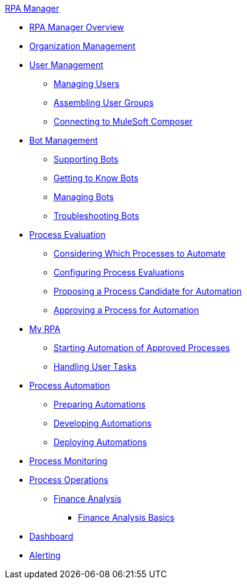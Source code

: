 .xref:index.adoc[RPA Manager]
* xref:index.adoc[RPA Manager Overview]
* xref:organizationmanagement-overview.adoc[Organization Management]
* xref:usermanagement-overview.adoc[User Management]
** xref:usermanagement-manage.adoc[Managing Users]
** xref:usermanagement-assemble.adoc[Assembling User Groups]
** xref:usermanagement-connect.adoc[Connecting to MuleSoft Composer]
* xref:botmanagement-overview.adoc[Bot Management]
** xref:botmanagement-support.adoc[Supporting Bots]
** xref:botmanagement-know.adoc[Getting to Know Bots]
** xref:botmanagement-manage.adoc[Managing Bots]
** xref:botmanagement-troubleshoot.adoc[Troubleshooting Bots]
* xref:processevaluation-overview.adoc[Process Evaluation]
** xref:processevaluation-consider.adoc[Considering Which Processes to Automate]
** xref:processevaluation-configure.adoc[Configuring Process Evaluations]
** xref:processevaluation-propose.adoc[Proposing a Process Candidate for Automation]
** xref:processevaluation-approve.adoc[Approving a Process for Automation]
* xref:myrpa-overview.adoc[My RPA]
** xref:myrpa-start.adoc[Starting Automation of Approved Processes]
** xref:myrpa-handle.adoc[Handling User Tasks]
* xref:processautomation-overview.adoc[Process Automation]
** xref:processautomation-prepare.adoc[Preparing Automations]
** xref:processautomation-develop.adoc[Developing Automations]
** xref:processautomation-deploy.adoc[Deploying Automations]
* xref:processmonitoring-overview.adoc[Process Monitoring]
* xref:processoperations-overview.adoc[Process Operations]
** xref:processoperations-financeanalysis.adoc[Finance Analysis]
*** xref:processoperations-financeanalysis-basics.adoc[Finance Analysis Basics]
* xref:dashboard-overview.adoc[Dashboard]
* xref:alerting-overview.adoc[Alerting]
